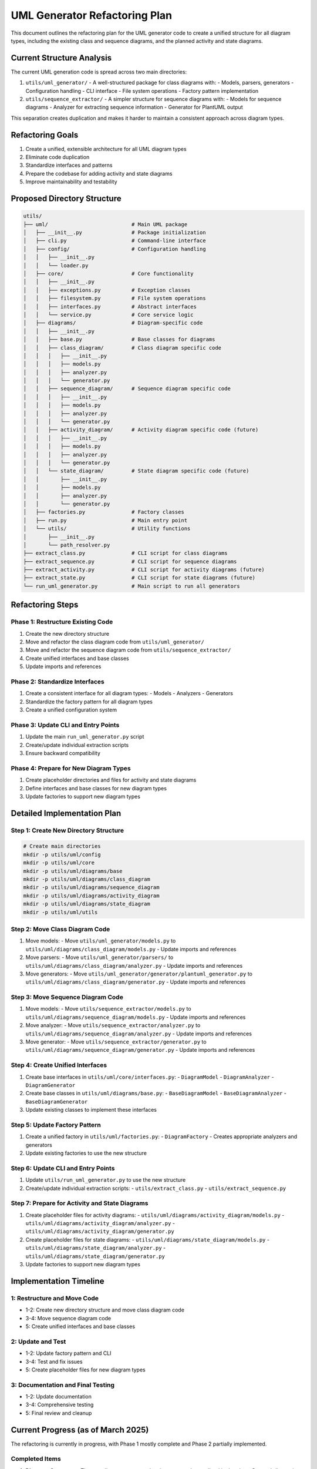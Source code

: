 UML Generator Refactoring Plan
==========================

This document outlines the refactoring plan for the UML generator code to create a unified structure for all diagram types, including the existing class and sequence diagrams, and the planned activity and state diagrams.

Current Structure Analysis
-------------------------

The current UML generation code is spread across two main directories:

1. ``utils/uml_generator/`` - A well-structured package for class diagrams with:
   - Models, parsers, generators
   - Configuration handling
   - CLI interface
   - File system operations
   - Factory pattern implementation

2. ``utils/sequence_extractor/`` - A simpler structure for sequence diagrams with:
   - Models for sequence diagrams
   - Analyzer for extracting sequence information
   - Generator for PlantUML output

This separation creates duplication and makes it harder to maintain a consistent approach across diagram types.

Refactoring Goals
----------------

1. Create a unified, extensible architecture for all UML diagram types
2. Eliminate code duplication
3. Standardize interfaces and patterns
4. Prepare the codebase for adding activity and state diagrams
5. Improve maintainability and testability

Proposed Directory Structure
---------------------------

.. code-block:: text

    utils/
    ├── uml/                           # Main UML package
    │   ├── __init__.py                # Package initialization
    │   ├── cli.py                     # Command-line interface
    │   ├── config/                    # Configuration handling
    │   │   ├── __init__.py
    │   │   └── loader.py
    │   ├── core/                      # Core functionality
    │   │   ├── __init__.py
    │   │   ├── exceptions.py          # Exception classes
    │   │   ├── filesystem.py          # File system operations
    │   │   ├── interfaces.py          # Abstract interfaces
    │   │   └── service.py             # Core service logic
    │   ├── diagrams/                  # Diagram-specific code
    │   │   ├── __init__.py
    │   │   ├── base.py                # Base classes for diagrams
    │   │   ├── class_diagram/         # Class diagram specific code
    │   │   │   ├── __init__.py
    │   │   │   ├── models.py
    │   │   │   ├── analyzer.py
    │   │   │   └── generator.py
    │   │   ├── sequence_diagram/      # Sequence diagram specific code
    │   │   │   ├── __init__.py
    │   │   │   ├── models.py
    │   │   │   ├── analyzer.py
    │   │   │   └── generator.py
    │   │   ├── activity_diagram/      # Activity diagram specific code (future)
    │   │   │   ├── __init__.py
    │   │   │   ├── models.py
    │   │   │   ├── analyzer.py
    │   │   │   └── generator.py
    │   │   └── state_diagram/         # State diagram specific code (future)
    │   │       ├── __init__.py
    │   │       ├── models.py
    │   │       ├── analyzer.py
    │   │       └── generator.py
    │   ├── factories.py               # Factory classes
    │   ├── run.py                     # Main entry point
    │   └── utils/                     # Utility functions
    │       ├── __init__.py
    │       └── path_resolver.py
    ├── extract_class.py               # CLI script for class diagrams
    ├── extract_sequence.py            # CLI script for sequence diagrams
    ├── extract_activity.py            # CLI script for activity diagrams (future)
    ├── extract_state.py               # CLI script for state diagrams (future)
    └── run_uml_generator.py           # Main script to run all generators

Refactoring Steps
----------------

Phase 1: Restructure Existing Code
~~~~~~~~~~~~~~~~~~~~~~~~~~~~~~~~~

1. Create the new directory structure
2. Move and refactor the class diagram code from ``utils/uml_generator/``
3. Move and refactor the sequence diagram code from ``utils/sequence_extractor/``
4. Create unified interfaces and base classes
5. Update imports and references

Phase 2: Standardize Interfaces
~~~~~~~~~~~~~~~~~~~~~~~~~~~~~~

1. Create a consistent interface for all diagram types:
   - Models
   - Analyzers
   - Generators

2. Standardize the factory pattern for all diagram types

3. Create a unified configuration system

Phase 3: Update CLI and Entry Points
~~~~~~~~~~~~~~~~~~~~~~~~~~~~~~~~~~

1. Update the main ``run_uml_generator.py`` script
2. Create/update individual extraction scripts
3. Ensure backward compatibility

Phase 4: Prepare for New Diagram Types
~~~~~~~~~~~~~~~~~~~~~~~~~~~~~~~~~~~~

1. Create placeholder directories and files for activity and state diagrams
2. Define interfaces and base classes for new diagram types
3. Update factories to support new diagram types

Detailed Implementation Plan
--------------------------

Step 1: Create New Directory Structure
~~~~~~~~~~~~~~~~~~~~~~~~~~~~~~~~~~~~

.. code-block:: bash

    # Create main directories
    mkdir -p utils/uml/config
    mkdir -p utils/uml/core
    mkdir -p utils/uml/diagrams/base
    mkdir -p utils/uml/diagrams/class_diagram
    mkdir -p utils/uml/diagrams/sequence_diagram
    mkdir -p utils/uml/diagrams/activity_diagram
    mkdir -p utils/uml/diagrams/state_diagram
    mkdir -p utils/uml/utils

Step 2: Move Class Diagram Code
~~~~~~~~~~~~~~~~~~~~~~~~~~~~~

1. Move models:
   - Move ``utils/uml_generator/models.py`` to ``utils/uml/diagrams/class_diagram/models.py``
   - Update imports and references

2. Move parsers:
   - Move ``utils/uml_generator/parsers/`` to ``utils/uml/diagrams/class_diagram/analyzer.py``
   - Update imports and references

3. Move generators:
   - Move ``utils/uml_generator/generator/plantuml_generator.py`` to ``utils/uml/diagrams/class_diagram/generator.py``
   - Update imports and references

Step 3: Move Sequence Diagram Code
~~~~~~~~~~~~~~~~~~~~~~~~~~~~~~~

1. Move models:
   - Move ``utils/sequence_extractor/models.py`` to ``utils/uml/diagrams/sequence_diagram/models.py``
   - Update imports and references

2. Move analyzer:
   - Move ``utils/sequence_extractor/analyzer.py`` to ``utils/uml/diagrams/sequence_diagram/analyzer.py``
   - Update imports and references

3. Move generator:
   - Move ``utils/sequence_extractor/generator.py`` to ``utils/uml/diagrams/sequence_diagram/generator.py``
   - Update imports and references

Step 4: Create Unified Interfaces
~~~~~~~~~~~~~~~~~~~~~~~~~~~~~~

1. Create base interfaces in ``utils/uml/core/interfaces.py``:
   - ``DiagramModel``
   - ``DiagramAnalyzer``
   - ``DiagramGenerator``

2. Create base classes in ``utils/uml/diagrams/base.py``:
   - ``BaseDiagramModel``
   - ``BaseDiagramAnalyzer``
   - ``BaseDiagramGenerator``

3. Update existing classes to implement these interfaces

Step 5: Update Factory Pattern
~~~~~~~~~~~~~~~~~~~~~~~~~~~

1. Create a unified factory in ``utils/uml/factories.py``:
   - ``DiagramFactory`` - Creates appropriate analyzers and generators

2. Update existing factories to use the new structure

Step 6: Update CLI and Entry Points
~~~~~~~~~~~~~~~~~~~~~~~~~~~~~~~~

1. Update ``utils/run_uml_generator.py`` to use the new structure
2. Create/update individual extraction scripts:
   - ``utils/extract_class.py``
   - ``utils/extract_sequence.py``

Step 7: Prepare for Activity and State Diagrams
~~~~~~~~~~~~~~~~~~~~~~~~~~~~~~~~~~~~~~~~~~~~

1. Create placeholder files for activity diagrams:
   - ``utils/uml/diagrams/activity_diagram/models.py``
   - ``utils/uml/diagrams/activity_diagram/analyzer.py``
   - ``utils/uml/diagrams/activity_diagram/generator.py``

2. Create placeholder files for state diagrams:
   - ``utils/uml/diagrams/state_diagram/models.py``
   - ``utils/uml/diagrams/state_diagram/analyzer.py``
   - ``utils/uml/diagrams/state_diagram/generator.py``

3. Update factories to support new diagram types

Implementation Timeline
---------------------

1: Restructure and Move Code
~~~~~~~~~~~~~~~~~~~~~~~~~~~~~~~

-  1-2: Create new directory structure and move class diagram code
-  3-4: Move sequence diagram code
-  5: Create unified interfaces and base classes

2: Update and Test
~~~~~~~~~~~~~~~~~~~~

-  1-2: Update factory pattern and CLI
-  3-4: Test and fix issues
-  5: Create placeholder files for new diagram types

3: Documentation and Final Testing
~~~~~~~~~~~~~~~~~~~~~~~~~~~~~~~~~~~~

-  1-2: Update documentation
-  3-4: Comprehensive testing
-  5: Final review and cleanup

Current Progress (as of March 2025)
---------------------------------

The refactoring is currently in progress, with Phase 1 mostly complete and Phase 2 partially implemented.

Completed Items
~~~~~~~~~~~~~~

1. **Directory Structure**:
   - The new directory structure has been created as outlined in the plan
   - Core subdirectories for interfaces, base classes, and diagram-specific code are in place

2. **Core Architecture**:
   - Core interfaces have been implemented in ``utils/uml/core/interfaces.py``
   - Base classes have been created in ``utils/uml/diagrams/base.py``
   - Exception handling has been standardized in ``utils/uml/core/exceptions.py``
   - File system operations have been abstracted in ``utils/uml/core/filesystem.py``

3. **Sequence Diagram Refactoring**:
   - Sequence diagram code has been fully refactored from the old structure
   - Models, analyzer, and generator have been implemented in the new structure
   - Sequence diagrams are fully integrated with the factory system

In Progress Items
~~~~~~~~~~~~~~~

1. **Class Diagram Integration**:
   - Class diagram models, analyzer, and generator have been implemented in the new structure
   - However, they are not yet integrated into the factory system
   - In ``factories.py``, the class diagram analyzer and generator are marked as "not yet implemented"

2. **Factory Implementation**:
   - The ``DefaultDiagramFactory`` has been created but only supports sequence diagrams
   - Class diagram support is referenced but throws ``DiagramTypeError`` when used

Remaining Tasks
~~~~~~~~~~~~~

1. **Complete Class Diagram Integration**:
   - Update the factory to support class diagrams
   - Connect the existing class diagram analyzer and generator to the factory

2. **Update Entry Points**:
   - The main ``run_uml_generator.py`` script still uses the old structure
   - It needs to be updated to use the new unified architecture

3. **Prepare for New Diagram Types**:
   - Create placeholder directories and files for activity and state diagrams
   - Define interfaces and base classes for these new diagram types
   - Update factories to support them

4. **CLI Scripts**:
   - Update or create individual extraction scripts for each diagram type

5. **Testing and Documentation**:
   - Comprehensive testing of the refactored code
   - Update documentation to reflect the new structure

Next Steps
~~~~~~~~~

The next immediate steps should be:

1. Complete the class diagram integration in the factory system
2. Update the main entry point to use the new unified architecture
3. Create placeholder files for activity and state diagrams
4. Update CLI scripts for individual diagram types

Benefits of Refactoring
---------------------

1. **Improved Maintainability**: Consistent structure across all diagram types
2. **Reduced Duplication**: Shared code and interfaces
3. **Better Extensibility**: Easy to add new diagram types
4. **Clearer Organization**: Logical grouping of related functionality
5. **Enhanced Testability**: Cleaner interfaces make testing easier

After completing this refactoring, implementing the activity and state diagrams will be much more straightforward as they can follow the established patterns and interfaces.
